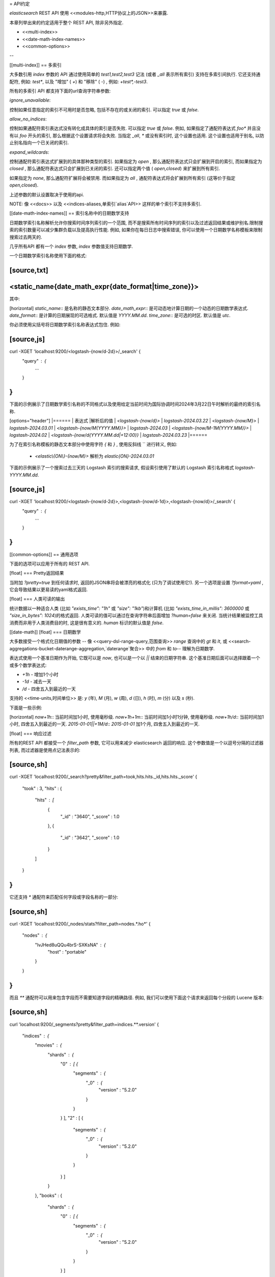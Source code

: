 = API约定

*elasticsearch* REST API 使用 <<modules-http,HTTP协议上的JSON>>来暴露.

本章列举出来的约定适用于整个 REST API, 除非另外指定.

* <<multi-index>>
* <<date-math-index-names>>
* <<common-options>>

--

[[multi-index]]
== 多索引

大多数引用 `index` 参数的 API 通过使用简单的 `test1,test2,test3` 记法 (或者 `_all` 表示所有索引) 支持在多索引间执行. 它还支持通配符, 例如: `test*`, 以及 "增加" ( `+`) 和 "移除" ( `-`) , 例如: `+test*,-test3`.

所有的多索引 API 都支持下面的url查询字符串参数:

`ignore_unavailable`::

控制如果任意指定的索引不可用时是否忽略, 包括不存在的或关闭的索引. 可以指定 `true` 或 `false`.

`allow_no_indices`::

控制如果通配符索引表达式没有转化成具体的索引是否失败. 可以指定 `true` 或 `false`. 例如, 如果指定了通配符表达式 `foo*` 并且没有以 `foo` 开头的索引, 那么根据这个设置请求将会失败.
当指定 `_all`, `*` 或没有索引时, 这个设置也适用. 这个设置也适用于别名, 以防止别名指向一个已关闭的索引.

`expand_wildcards`::

控制通配符索引表达式扩展到的具体那种类型的索引. 如果指定为 `open` , 那么通配符表达式只会扩展到开启的索引, 而如果指定为 `closed` , 那么通配符表达式只会扩展到已关闭的索引. 还可以指定两个值 ( `open,closed`) 来扩展到所有索引.

如果指定为 `none`, 那么通配符扩展将会被禁用. 而如果指定为 `all` , 通配符表达式将会扩展到所有索引 (这等价于指定 `open,closed`).

上述参数的默认设置取决于使用的api.

NOTE: 像 <<docs>> 以及 <<indices-aliases,单索引`alias`API>> 这样的单个索引不支持多索引.

[[date-math-index-names]]
== 索引名称中的日期数学支持

日期数学索引名称解析允许你搜索时间序列索引的一个范围, 而不是搜索所有时间序列的索引以及过滤返回结果或维护别名.限制搜索的索引数量可以减少集群负载以及提高执行性能. 例如, 如果你在每日日志中搜索错误, 你可以使用一个日期数学名称模板来限制搜索过去两天的.

几乎所有API 都有一个 `index` 参数, `index` 参数值支持日期数学.

一个日期数学索引名称使用下面的格式:

[source,txt]
----------------------------------------------------------------------
<static_name{date_math_expr{date_format|time_zone}}>
----------------------------------------------------------------------

其中:

[horizontal]
`static_name`:: 是名称的静态文本部分.
`date_math_expr`:: 是可动态地计算日期的一个动态的日期数学表达式.
`date_format`:: 是计算的日期展现的可选格式. 默认值是 `YYYY.MM.dd`.
`time_zone`:: 是可选的时区. 默认值是 `utc`.

你必须使用尖括号将日期数学索引名称表达式包住. 例如:

[source,js]
----------------------------------------------------------------------
curl -XGET 'localhost:9200/<logstash-{now/d-2d}>/_search' {
  "query" : {
    ...
  }
}
----------------------------------------------------------------------

下面的示例展示了日期数学索引名称的不同格式以及使用给定当前时间为国际协调时间2024年3月22日午时解析的最终的索引名称.

[options="header"]
|======
| 表达式                		      |解析后的值
| `<logstash-{now/d}>`      		      | `logstash-2024.03.22`
| `<logstash-{now/M}>`      		      | `logstash-2024.03.01`
| `<logstash-{now/M{YYYY.MM}}>`           | `logstash-2024.03`
| `<logstash-{now/M-1M{YYYY.MM}}>`        | `logstash-2024.02`
| `<logstash-{now/d{YYYY.MM.dd\|+12:00}}`  | `logstash-2024.03.23`
|======

为了在索引名称模板的静态文本部分中使用字符 `{` 和 `}` , 使用反斜线 `\` 进行转义, 例如:

 * `<elastic\\{ON\\}-{now/M}>` 解析为 `elastic{ON}-2024.03.01`

下面的示例展示了一个搜索过去三天的 Logstash 索引的搜索请求, 假设索引使用了默认的 Logstash 索引名称格式 `logstash-YYYY.MM.dd`.

[source,js]
----------------------------------------------------------------------
curl -XGET 'localhost:9200/<logstash-{now/d-2d}>,<logstash-{now/d-1d}>,<logstash-{now/d}>/_search' {
  "query" : {
    ...
  }
}
----------------------------------------------------------------------

[[common-options]]
== 通用选项

下面的选项可以应用于所有的 REST API.

[float]
=== Pretty返回结果

当附加 `?pretty=true` 到任何请求时, 返回的JSON串将会被漂亮的格式化 (只为了调试使用它!). 另一个选项是设置 `?format=yaml` , 它会导致结果以更易读的yaml格式返回.


[float]
=== 人类可读的输出

统计数据以一种适合人类 (比如 `"exists_time": "1h"` 或 `"size": "1kb"`)和计算机 (比如 `"exists_time_in_millis": 3600000` 或 `"size_in_bytes": 1024`)的格式返回.
人类可读的值可以通过在查询字符串后面增加 `?human=false` 来关闭. 当统计结果被监控工具消费而非用于人类消费目的时, 这是很有意义的. `human` 标识的默认值是 `false`.

[[date-math]]
[float]
=== 日期数学

大多数接受一个格式化日期值的参数 -- 像 <<query-dsl-range-query,范围查询>> `range` 查询中的 `gt` 和 `lt`, 或 <<search-aggregations-bucket-daterange-aggregation,`daterange`聚合>> 中的 `from` 和 `to`-- 理解为日期数学.

表达式使用一个基准日期作为开始, 它既可以是 `now`, 也可以是一个以 `||` 结束的日期字符串. 这个基准日期后面可以选择跟着一个或多个数学表达式:

* `+1h` - 增加1个小时
* `-1d` - 减去一天
* `/d`  - 四舍五入到最近的一天

支持的 <<time-units,时间单位>> 是: `y` (年), `M` (月), `w` (周), `d` (日), `h` (时), `m` (分) 以及 `s` (秒).

下面是一些示例:

[horizontal]
`now+1h`::              当前时间加1小时, 使用毫秒级.
`now+1h+1m`::           当前时间加1小时1分钟, 使用毫秒级.
`now+1h/d`::            当前时间加1小时, 四舍五入到最近的一天.
`2015-01-01||+1M/d`::   `2015-01-01` 加1个月, 四舍五入到最近的一天.

[float]
=== 响应过滤

所有的REST API 都接受一个 `filter_path` 参数, 它可以用来减少  elasticsearch 返回的响应. 这个参数值是一个以逗号分隔的过滤器列表, 而过滤器是使用点记法表示的:

[source,sh]
--------------------------------------------------
curl -XGET 'localhost:9200/_search?pretty&filter_path=took,hits.hits._id,hits.hits._score'
{
  "took" : 3,
  "hits" : {
    "hits" : [
      {
        "_id" : "3640",
        "_score" : 1.0
      },
      {
        "_id" : "3642",
        "_score" : 1.0
      }
    ]
  }
}
--------------------------------------------------

它还支持 `*` 通配符来匹配任何字段或字段名称的一部分:

[source,sh]
--------------------------------------------------
curl -XGET 'localhost:9200/_nodes/stats?filter_path=nodes.*.ho*'
{
  "nodes" : {
    "lvJHed8uQQu4brS-SXKsNA" : {
      "host" : "portable"
    }
  }
}
--------------------------------------------------

而且 `**` 通配符可以用来包含字段而不需要知道字段的精确路径. 例如, 我们可以使用下面这个请求来返回每个分段的 Lucene 版本:

[source,sh]
--------------------------------------------------
curl 'localhost:9200/_segments?pretty&filter_path=indices.**.version'
{
  "indices" : {
    "movies" : {
      "shards" : {
        "0" : [ {
          "segments" : {
            "_0" : {
              "version" : "5.2.0"
            }
          }
        } ],
        "2" : [ {
          "segments" : {
            "_0" : {
              "version" : "5.2.0"
            }
          }
        } ]
      }
    },
    "books" : {
      "shards" : {
        "0" : [ {
          "segments" : {
            "_0" : {
              "version" : "5.2.0"
            }
          }
        } ]
      }
    }
  }
}
--------------------------------------------------

请注意, elasticsearch 有时候会直接返回字段的原始值, 像 `_source` 字段. 如果你想要过滤 `_source` 字段, 你应该考虑像下面这样组合已经存在的 `_source` 参数 (想要了解更多详细信息参见<<get-source-filtering,Get API>>) 和 `filter_path` 参数:

[source,sh]
--------------------------------------------------
curl -XGET 'localhost:9200/_search?pretty&filter_path=hits.hits._source&_source=title'
{
  "hits" : {
    "hits" : [ {
      "_source":{"title":"Book #2"}
    }, {
      "_source":{"title":"Book #1"}
    }, {
      "_source":{"title":"Book #3"}
    } ]
  }
}
--------------------------------------------------


[float]
=== Flat设置

`flat_settings` 标识影响设置列表的展现.当 `flat_settings` 标识为 `true` 时, 设置以flat格式返回:

[source,js]
--------------------------------------------------
{
  "persistent" : { },
  "transient" : {
    "discovery.zen.minimum_master_nodes" : "1"
  }
}
--------------------------------------------------

当 `flat_settings` 标识为 `false` 时, 设置将会以一种人类更加可读的结构化的格式返回:

[source,js]
--------------------------------------------------
{
  "persistent" : { },
  "transient" : {
    "discovery" : {
      "zen" : {
        "minimum_master_nodes" : "1"
      }
    }
  }
}
--------------------------------------------------

`flat_settings` 默认设置为 `false`.

[float]
=== 参数

Rest 参数 (当使用 HTTP 协议时, 映射到 HTTP URL 参数) 遵循使用下划线风格的约定.

[float]
=== 布尔值

所有 REST API参数 (包括请求参数和JSON体) 支持将 `false`, `0`, `no` 以及 `off`
这些值作为布尔值 "false".所有其它值作为 "true". 注意, 这和被索引的文档中当做布尔字段的字段无关.

[float]
=== 数字值

所有REST API除了支持本地的 JSON 数字类型外还支持提供数字编号的参数作为 `string`.

[[time-units]]
[float]
=== 时间单位

只要需要指定时间间隔, 比如对于 `timeout` 参数, 那么这个时间间隔必须指定单位, 就像 `2d` 代表 2 天.  支持的单位有:

[horizontal]
`y`::   年
`M`::   月
`w`::   周
`d`::   日
`h`::   时
`m`::   分
`s`::   秒
`ms`::  毫秒

[[distance-units]]
[float]
=== 距离单位

只要需要指定距离, 比如 <<query-dsl-geo-distance-query>> 中的 `distance` 参数, 如果没有指定的话, 默认的单位是米. 距离可以指定其它的单位, 比如 `"1km"` 或 `"2mi"` (2 英里).

下面列出了单位的完整列表:

[horizontal]
Mile::          `mi` 或 `miles`
Yard::          `yd` 或 `yards`
Feet::          `ft` 或 `feet`
Inch::          `in` 或 `inch`
Kilometer::     `km` 或 `kilometers`
Meter::         `m` 或 `meters`
Centimeter::    `cm` 或 `centimeters`
Millimeter::    `mm` 或 `millimeters`
Nautical mile:: `NM`, `nmi` 或 `nauticalmiles`

<<query-dsl-geohash-cell-query>> 中的 `precision` 参数接受带有上面的单位的距离, 但是如果没有指定单位, 那么precision被解释为 geohash 的长度.

[[fuzziness]]
[float]
=== 模糊

有些查询和 API 通过使用 `fuzziness` 参数支持允许非精确的 _fuzzy_ 匹配. `fuzziness` 参数是上下文敏感的, 这意味着它取决于被查询字段的类型:

[float]
==== 数字, 日期和 IPv4 字段

当查询数字, 日期和 IPv4 字段, `fuzziness` 被解释为一个 `+/-` 极限. It behaves like a <<query-dsl-range-query>> where:

    -fuzziness <= 字段值 <= +fuzziness

`fuzziness` 参数可以设置成一个数字值, 比如 `2` 或 `2.0`. `date` 字段将一个long值解释成, 但是也接受一个包含时间值的字符串 -- `"1h"` -- 正如 <<time-units>> 中说明的那样. `ip` 字段接受一个 long 值或另一个 IPv4 地址 (它将会被转换成一个long 值).

[float]
==== 字符串字段

当查询 `string` 字段时, `fuzziness` 被解释为一个
http://en.wikipedia.org/wiki/Levenshtein_distance[Levenshtein编辑距离]
-- 为了和另一个字符串一样, 一个字符串需要改变的字符次数.

`fuzziness` 参数可以指定为:

`0`, `1`, `2`::

允许 Levenshtein编辑距离 (或者编辑次数) 的最大值

`AUTO`::
+
--
基于 term 的长度生成一个编辑距离. 对于以下长度:

`0..2`:: 必须精确匹配
`3..5`:: 允许编辑一次
`>5`:: 允许编辑两次

对于 `fuzziness` 通常应该优先使用 `AUTO` 值.
--

[float]
=== 返回结果大小写

所有的 REST APIs 都接受 `case` 参数. 当设置为 `camelCase` 时, 所有返回结果中的字段名称将会以驼峰式大小写风格返回, 否则,
将会使用下划线风格. 注意, 这将不适用于被索引的 source 文档.

[float]
=== 查询字符串中的请求体

对于不接受一个非POST请求的请求类库来说, 你可以将请求体当作 `source` 查询字符串参数来传递.

[[url-access-control]]
== 基于URL的访问控制

许多用户使用一个基于URL访问控制的代理来确保对 Elasticsearch 索引的访问是安全的. 对于 <<search-multi-search,multi-search>>,
<<docs-multi-get,multi-get>> 以及 <<docs-bulk,bulk>> 请求, 用户可以选择在URL中和在请求体中的每个独立的请求中指定一个索引. 这会使基于URL的访问控制变得更具挑战性.

为了防止用户覆盖了URL中已经指定的索引, 可以在 `config.yml` 文件中增加下面这个设置:

    rest.action.multi.allow_explicit_index: false

默认值是 `true`, 但是当设置为 `false` 时, Elasticsearch 将会拒绝请求体中显示地指定了索引的请求.
